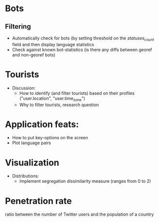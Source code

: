 * Bots
** Filtering 
 - Automatically check for bots (by setting threshold on the /statuses_count/ field and then display language statistics
 - Check against known bot-statistics (is there any diffs between georef and non-georef bots)

* Tourists
- Discussion:
  - How to identify (and filter tourists) based on their profiles ("user.location", "user.time_zone")
  - Why to filter tourists, research question

* Application feats:
- How to put key-options on the screen
- Plot language pairs

* Visualization
- Distributions:
  - Implement segregation dissimilarity measure (ranges from 0 to 2)

* Penetration rate 
ratio between the number of Twitter users and the population of a country
